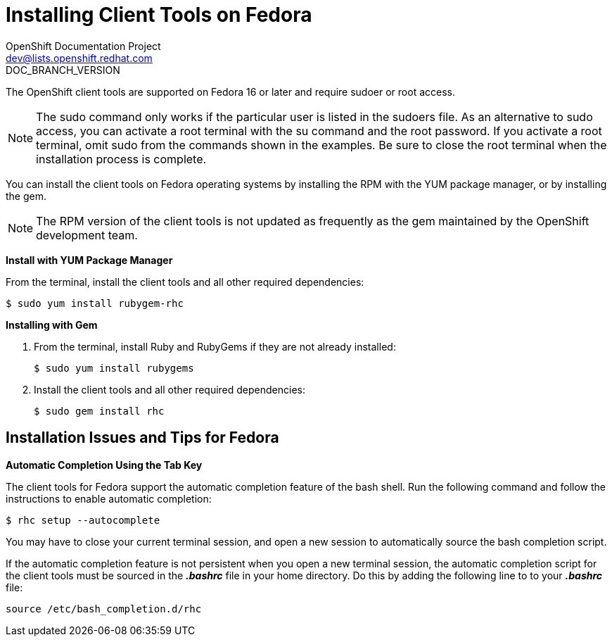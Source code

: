 = Installing Client Tools on Fedora
OpenShift Documentation Project <dev@lists.openshift.redhat.com>
DOC_BRANCH_VERSION
:data-uri:
:icons:

The OpenShift client tools are supported on Fedora 16 or later and require sudoer or root access. 

[NOTE]
====
The +sudo+ command only works if the particular user is listed in the +sudoers+ file. As an alternative to sudo access, you can activate a root terminal with the +su+ command and the root password. If you activate a root terminal, omit +sudo+ from the commands shown in the examples. Be sure to close the root terminal when the installation process is complete. 
====

You can install the client tools on Fedora operating systems by installing the RPM with the YUM package manager, or by installing the gem.


[NOTE]
====
The RPM version of the client tools is not updated as frequently as the gem maintained by the OpenShift development team. 
====

*Install with YUM Package Manager*

From the terminal, install the client tools and all other required dependencies:

----
$ sudo yum install rubygem-rhc
----

*Installing with Gem*

1. From the terminal, install Ruby and RubyGems if they are not already installed:
+
----
$ sudo yum install rubygems
----

2. Install the client tools and all other required dependencies:
+
----
$ sudo gem install rhc
----

== Installation Issues and Tips for Fedora

*Automatic Completion Using the Tab Key*

The client tools for Fedora support the automatic completion feature of the bash shell. Run the following command and follow the instructions to enable automatic completion:

----
$ rhc setup --autocomplete
----

You may have to close your current terminal session, and open a new session to automatically source the bash completion script. 

If the automatic completion feature is not persistent when you open a new terminal session, the automatic completion script for the client tools must be sourced in the *_.bashrc_* file in your home directory. Do this by adding the following line to to your *_.bashrc_* file:

----
source /etc/bash_completion.d/rhc
----

//When the installation completes, proceed to <<Configuring_Client_Tools>> to configure the client tools using the interactive setup wizard. 
